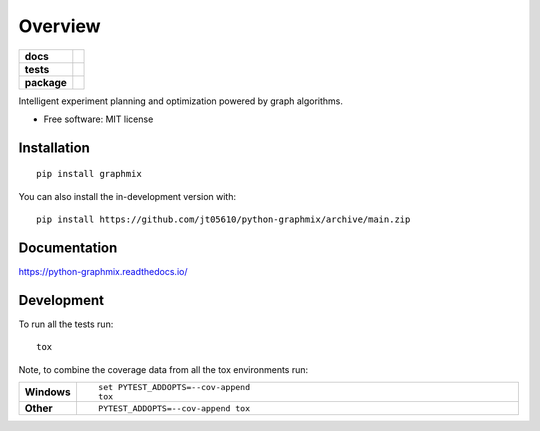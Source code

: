 ========
Overview
========

.. start-badges

.. list-table::
    :stub-columns: 1

    * - docs
      - |docs|
    * - tests
      - |github-actions| |codecov|
    * - package
      - |version| |wheel| |supported-versions| |supported-implementations| |commits-since|
.. |docs| image:: https://readthedocs.org/projects/python-graphmix/badge/?style=flat
    :target: https://readthedocs.org/projects/python-graphmix/
    :alt: Documentation Status

.. |github-actions| image:: https://github.com/jt05610/python-graphmix/actions/workflows/github-actions.yml/badge.svg
    :alt: GitHub Actions Build Status
    :target: https://github.com/jt05610/python-graphmix/actions

.. |codecov| image:: https://codecov.io/gh/jt05610/python-graphmix/branch/main/graphs/badge.svg?branch=main
    :alt: Coverage Status
    :target: https://app.codecov.io/github/jt05610/python-graphmix

.. |version| image:: https://img.shields.io/pypi/v/graphmix.svg
    :alt: PyPI Package latest release
    :target: https://pypi.org/project/graphmix

.. |wheel| image:: https://img.shields.io/pypi/wheel/graphmix.svg
    :alt: PyPI Wheel
    :target: https://pypi.org/project/graphmix

.. |supported-versions| image:: https://img.shields.io/pypi/pyversions/graphmix.svg
    :alt: Supported versions
    :target: https://pypi.org/project/graphmix

.. |supported-implementations| image:: https://img.shields.io/pypi/implementation/graphmix.svg
    :alt: Supported implementations
    :target: https://pypi.org/project/graphmix

.. |commits-since| image:: https://img.shields.io/github/commits-since/jt05610/python-graphmix/v0.0.1.svg
    :alt: Commits since latest release
    :target: https://github.com/jt05610/python-graphmix/compare/v0.0.1...main



.. end-badges

Intelligent experiment planning and optimization powered by graph algorithms.

* Free software: MIT license

Installation
============

::

    pip install graphmix

You can also install the in-development version with::

    pip install https://github.com/jt05610/python-graphmix/archive/main.zip


Documentation
=============


https://python-graphmix.readthedocs.io/


Development
===========

To run all the tests run::

    tox

Note, to combine the coverage data from all the tox environments run:

.. list-table::
    :widths: 10 90
    :stub-columns: 1

    - - Windows
      - ::

            set PYTEST_ADDOPTS=--cov-append
            tox

    - - Other
      - ::

            PYTEST_ADDOPTS=--cov-append tox
